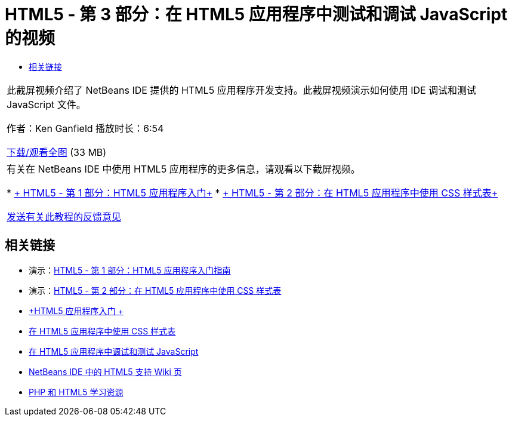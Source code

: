 // 
//     Licensed to the Apache Software Foundation (ASF) under one
//     or more contributor license agreements.  See the NOTICE file
//     distributed with this work for additional information
//     regarding copyright ownership.  The ASF licenses this file
//     to you under the Apache License, Version 2.0 (the
//     "License"); you may not use this file except in compliance
//     with the License.  You may obtain a copy of the License at
// 
//       http://www.apache.org/licenses/LICENSE-2.0
// 
//     Unless required by applicable law or agreed to in writing,
//     software distributed under the License is distributed on an
//     "AS IS" BASIS, WITHOUT WARRANTIES OR CONDITIONS OF ANY
//     KIND, either express or implied.  See the License for the
//     specific language governing permissions and limitations
//     under the License.
//

= HTML5 - 第 3 部分：在 HTML5 应用程序中测试和调试 JavaScript 的视频
:jbake-type: tutorial
:jbake-tags: tutorials 
:markup-in-source: verbatim,quotes,macros
:jbake-status: published
:icons: font
:syntax: true
:source-highlighter: pygments
:toc: left
:toc-title:
:description: HTML5 - 第 3 部分：在 HTML5 应用程序中测试和调试 JavaScript 的视频 - Apache NetBeans
:keywords: Apache NetBeans, Tutorials, HTML5 - 第 3 部分：在 HTML5 应用程序中测试和调试 JavaScript 的视频

|===
|此截屏视频介绍了 NetBeans IDE 提供的 HTML5 应用程序开发支持。此截屏视频演示如何使用 IDE 调试和测试 JavaScript 文件。

作者：Ken Ganfield
播放时长：6:54

link:http://bits.netbeans.org/media/html5-jsdebug-screencast.mp4[+下载/观看全图+] (33 MB)

 

|有关在 NetBeans IDE 中使用 HTML5 应用程序的更多信息，请观看以下截屏视频。

* link:html5-gettingstarted-screencast.html[+ HTML5 - 第 1 部分：HTML5 应用程序入门+]
* link:html5-css-screencast.html[+ HTML5 - 第 2 部分：在 HTML5 应用程序中使用 CSS 样式表+]

link:/about/contact_form.html?to=3&subject=Feedback:%20Video%20of%20Testing%20and%20Debugging%20JavaScript%20in%20HTML5%20Applications[+发送有关此教程的反馈意见+]
 
|===


== 相关链接

* 演示：link:html5-gettingstarted-screencast.html[+HTML5 - 第 1 部分：HTML5 应用程序入门指南+]
* 演示：link:html5-css-screencast.html[+HTML5 - 第 2 部分：在 HTML5 应用程序中使用 CSS 样式表+]
* link:../webclient/html5-gettingstarted.html[+HTML5 应用程序入门 +]
* link:../webclient/html5-editing-css.html[+在 HTML5 应用程序中使用 CSS 样式表+]
* link:../webclient/html5-js-support.html[+在 HTML5 应用程序中调试和测试 JavaScript+]
* link:http://wiki.netbeans.org/HTML5[+NetBeans IDE 中的 HTML5 支持 Wiki 页+]
* link:../../trails/php.html[+PHP 和 HTML5 学习资源+]
